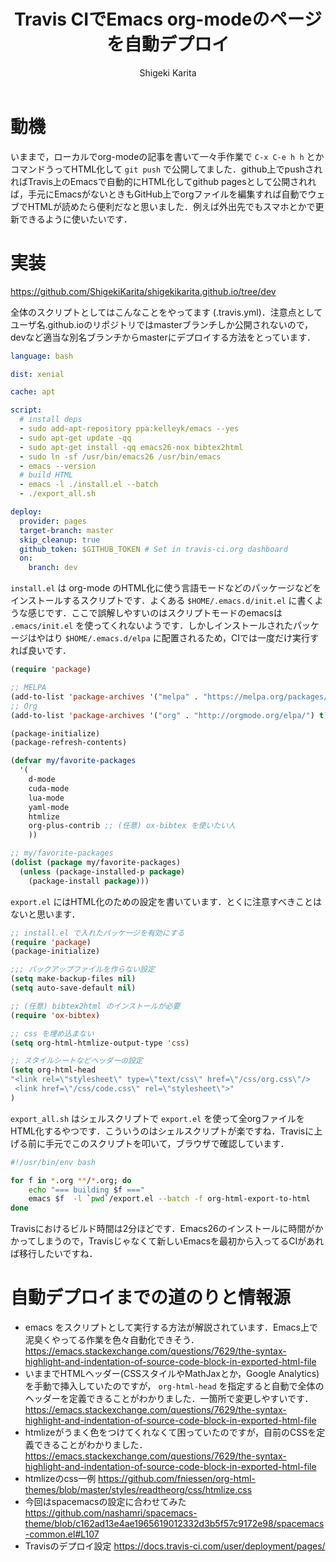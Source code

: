 #+TITLE: Travis CIでEmacs org-modeのページを自動デプロイ
#+AUTHOR: Shigeki Karita
#+LANGUAGE: ja
#+OPTIONS: toc:t num:t H:4 ^:nil pri:t author:t creator:t timestamp:t email:nil
#+HTML_MATHJAX:  path:"MathJax/MathJax.js?config=TeX-AMS_HTML"

* 動機

いままで，ローカルでorg-modeの記事を書いて一々手作業で ~C-x C-e h h~ とかコマンドうってHTML化して ~git push~ で公開してました．github上でpushされればTravis上のEmacsで自動的にHTML化してgithub pagesとして公開されれば，手元にEmacsがないときもGitHub上でorgファイルを編集すれば自動でウェブでHTMLが読めたら便利だなと思いました．例えば外出先でもスマホとかで更新できるように使いたいです．

* 実装

https://github.com/ShigekiKarita/shigekikarita.github.io/tree/dev

全体のスクリプトとしてはこんなことをやってます (.travis.yml)．注意点としてユーザ名.github.ioのリポジトリではmasterブランチしか公開されないので，devなど適当な別名ブランチからmasterにデプロイする方法をとっています．

#+begin_src yaml
language: bash

dist: xenial

cache: apt

script:
  # install deps
  - sudo add-apt-repository ppa:kelleyk/emacs --yes
  - sudo apt-get update -qq
  - sudo apt-get install -qq emacs26-nox bibtex2html
  - sudo ln -sf /usr/bin/emacs26 /usr/bin/emacs
  - emacs --version
  # build HTML
  - emacs -l ./install.el --batch
  - ./export_all.sh

deploy:
  provider: pages
  target-branch: master
  skip_cleanup: true
  github_token: $GITHUB_TOKEN # Set in travis-ci.org dashboard
  on:
    branch: dev
#+end_src

~install.el~ は org-mode のHTML化に使う言語モードなどのパッケージなどをインストールするスクリプトです．よくある ~$HOME/.emacs.d/init.el~ に書くような感じです．ここで誤解しやすいのはスクリプトモードのemacsは ~.emacs/init.el~ を使ってくれないようです．しかしインストールされたパッケージはやはり ~$HOME/.emacs.d/elpa~ に配置されるため，CIでは一度だけ実行すれば良いです．

#+begin_src emacs-lisp
(require 'package)

;; MELPA
(add-to-list 'package-archives '("melpa" . "https://melpa.org/packages/") t)
;; Org
(add-to-list 'package-archives '("org" . "http://orgmode.org/elpa/") t)

(package-initialize)
(package-refresh-contents)

(defvar my/favorite-packages
  '(
    d-mode
    cuda-mode
    lua-mode
    yaml-mode
    htmlize
    org-plus-contrib ;; (任意) ox-bibtex を使いたい人
    ))

;; my/favorite-packages
(dolist (package my/favorite-packages)
  (unless (package-installed-p package)
    (package-install package)))
#+end_src

~export.el~ にはHTML化のための設定を書いています．とくに注意すべきことはないと思います．

#+begin_src emacs-lisp
;; install.el で入れたパッケージを有効にする
(require 'package)
(package-initialize)

;;; バックアップファイルを作らない設定
(setq make-backup-files nil)
(setq auto-save-default nil)

;; (任意) bibtex2html のインストールが必要
(require 'ox-bibtex)

;; css を埋め込まない
(setq org-html-htmlize-output-type 'css)

;; スタイルシートなどヘッダーの設定
(setq org-html-head
"<link rel=\"stylesheet\" type=\"text/css\" href=\"/css/org.css\"/>
 <link href=\"/css/code.css\" rel=\"stylesheet\">"
)
#+end_src

~export_all.sh~ はシェルスクリプトで ~export.el~ を使って全orgファイルをHTML化するやつです．こういうのはシェルスクリプトが楽ですね．Travisに上げる前に手元でこのスクリプトを叩いて，ブラウザで確認しています．

#+begin_src bash
#!/usr/bin/env bash

for f in *.org **/*.org; do
    echo "=== building $f ==="
    emacs $f  -l `pwd`/export.el --batch -f org-html-export-to-html
done
#+end_src

Travisにおけるビルド時間は2分ほどです．Emacs26のインストールに時間がかかってしまうので，Travisじゃなくて新しいEmacsを最初から入ってるCIがあれば移行したいですね．

* 自動デプロイまでの道のりと情報源

- emacs をスクリプトとして実行する方法が解説されています．Emacs上で泥臭くやってる作業を色々自動化できそう． https://emacs.stackexchange.com/questions/7629/the-syntax-highlight-and-indentation-of-source-code-block-in-exported-html-file
- いままでHTMLヘッダー(CSSスタイルやMathJaxとか，Google Analytics)を手動で挿入していたのですが， ~org-html-head~ を指定すると自動で全体のヘッダーを定義できることがわかりました．一箇所で変更しやすいです． https://emacs.stackexchange.com/questions/7629/the-syntax-highlight-and-indentation-of-source-code-block-in-exported-html-file
- htmlizeがうまく色をつけてくれなくて困っていたのですが，自前のCSSを定義できることがわかりました． https://emacs.stackexchange.com/questions/7629/the-syntax-highlight-and-indentation-of-source-code-block-in-exported-html-file
- htmlizeのcss一例 https://github.com/fniessen/org-html-themes/blob/master/styles/readtheorg/css/htmlize.css
- 今回はspacemacsの設定に合わせてみた https://github.com/nashamri/spacemacs-theme/blob/c162ad13e4ae1965619012332d3b5f57c9172e98/spacemacs-common.el#L107
- Travisのデプロイ設定 https://docs.travis-ci.com/user/deployment/pages/
